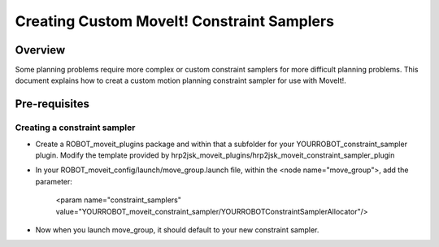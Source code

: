 Creating Custom MoveIt! Constraint Samplers
@@@@@@@@@@@@@@@@@@@@@@@@@@@@@@@@

Overview
========

Some planning problems require more complex or custom constraint 
samplers for more difficult planning problems. This document explains
how to creat a custom motion planning constraint sampler for use 
with MoveIt!.

Pre-requisites
==============

Creating a constraint sampler
---------------

* Create a ROBOT_moveit_plugins package and within that a subfolder for your YOURROBOT_constraint_sampler plugin. 
  Modify the template provided by hrp2jsk_moveit_plugins/hrp2jsk_moveit_constraint_sampler_plugin
* In your ROBOT_moveit_config/launch/move_group.launch file, within the <node name="move_group">, add
  the parameter:
  
    <param name="constraint_samplers" value="YOURROBOT_moveit_constraint_sampler/YOURROBOTConstraintSamplerAllocator"/>

* Now when you launch move_group, it should default to your new constraint sampler.
